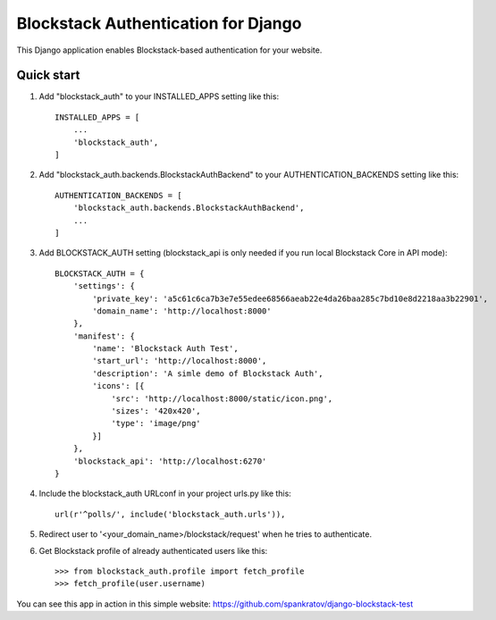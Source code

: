 =====
Blockstack Authentication for Django
=====

This Django application enables Blockstack-based authentication for your website.

Quick start
-----------

1. Add "blockstack_auth" to your INSTALLED_APPS setting like this::

    INSTALLED_APPS = [
        ...
        'blockstack_auth',
    ]

2. Add "blockstack_auth.backends.BlockstackAuthBackend" to your AUTHENTICATION_BACKENDS setting like this::

    AUTHENTICATION_BACKENDS = [
        'blockstack_auth.backends.BlockstackAuthBackend',
        ...
    ]

3. Add BLOCKSTACK_AUTH setting (blockstack_api is only needed if you run local Blockstack Core in API mode)::

    BLOCKSTACK_AUTH = {
        'settings': {
            'private_key': 'a5c61c6ca7b3e7e55edee68566aeab22e4da26baa285c7bd10e8d2218aa3b22901',
            'domain_name': 'http://localhost:8000'
        },
        'manifest': {
            'name': 'Blockstack Auth Test',
            'start_url': 'http://localhost:8000',
            'description': 'A simle demo of Blockstack Auth',
            'icons': [{
                'src': 'http://localhost:8000/static/icon.png',
                'sizes': '420x420',
                'type': 'image/png'
            }]
        },
        'blockstack_api': 'http://localhost:6270'
    }

4. Include the blockstack_auth URLconf in your project urls.py like this::

    url(r'^polls/', include('blockstack_auth.urls')),

5. Redirect user to '<your_domain_name>/blockstack/request' when he tries to authenticate.

6. Get Blockstack profile of already authenticated users like this::

    >>> from blockstack_auth.profile import fetch_profile
    >>> fetch_profile(user.username)

You can see this app in action in this simple website: https://github.com/spankratov/django-blockstack-test
